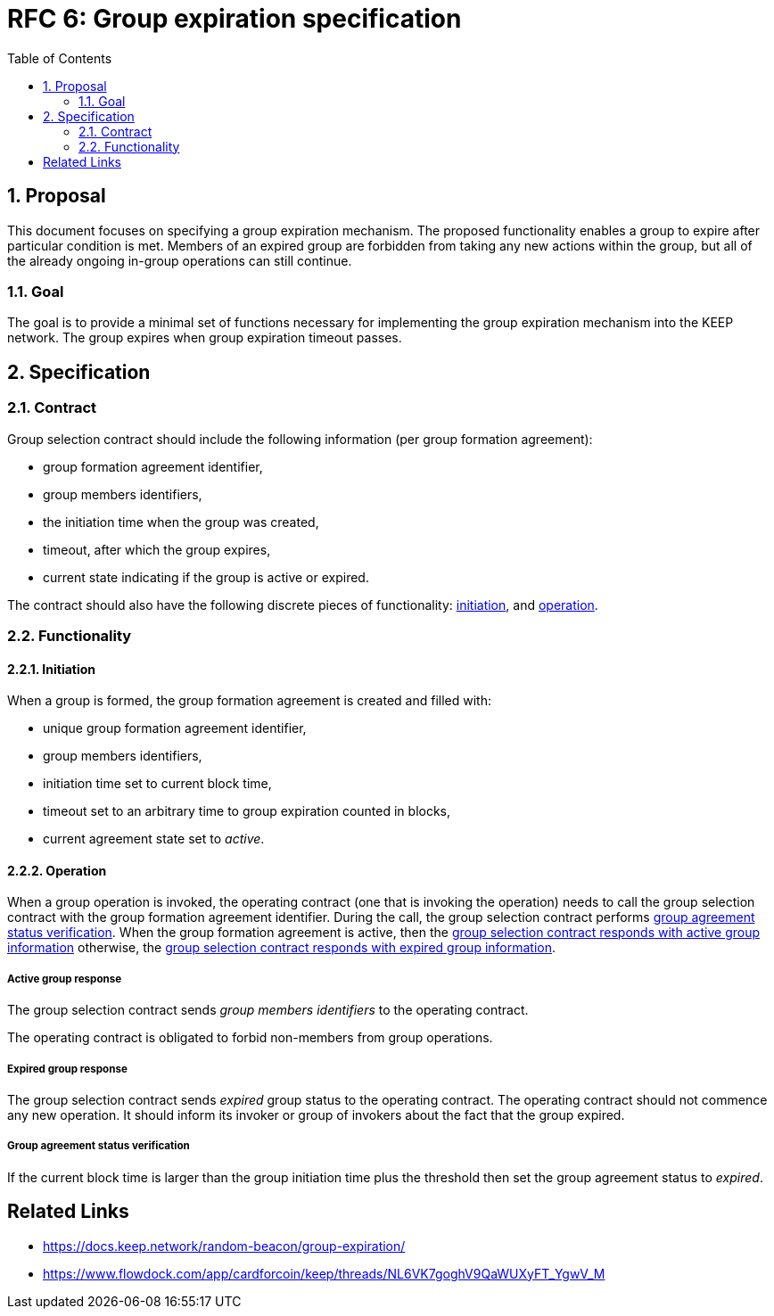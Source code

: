 :toc: macro

= RFC 6: Group expiration specification

:icons: font
:numbered:
toc::[]

== Proposal
This document focuses on specifying a group expiration mechanism. The proposed
functionality enables a group to expire after particular condition is met.
Members of an expired group are forbidden from taking any new actions within the
group, but all of the already ongoing in-group operations can still continue. 

=== Goal
The goal is to provide a minimal set of functions necessary for implementing the
group expiration mechanism into the KEEP network. The group expires when group
expiration timeout passes.

== Specification

=== Contract

Group selection contract should include the following information (per group
formation agreement):

- group formation agreement identifier,
- group members identifiers,
- the initiation time when the group was created,
- timeout, after which the group expires,
- current state indicating if the group is active or expired.

The contract should also have the following discrete pieces of functionality:
<<initiation, initiation>>, and <<operation, operation>>.

=== Functionality

[#initiation]
==== Initiation
When a group is formed, the group formation agreement is created and filled
with:

- unique group formation agreement identifier,
- group members identifiers,
- initiation time set to current block time,
- timeout set to an arbitrary time to group expiration counted in blocks,
- current agreement state set to _active_.

[#operation]
==== Operation
When a group operation is invoked, the operating contract (one that is invoking
the operation) needs to call the group selection contract with the group
formation agreement identifier. During the call, the group selection contract
performs <<verification, group agreement status verification>>. When the group
formation agreement is active, then the
<<active, group selection contract responds with active group information>>
otherwise, the 
<<expired, group selection contract responds with expired group information>>.

[#active]
===== Active group response
The group selection contract sends _group members identifiers_ to the operating
contract.

The operating contract is obligated to forbid non-members from group operations.

[#expired]
===== Expired group response
The group selection contract sends _expired_ group status to the operating
contract. The operating contract should not commence any new operation. It
should inform its invoker or group of invokers about the fact that the group
expired.

[#verification]
===== Group agreement status verification
If the current block time is larger than the group initiation time plus the
threshold then set the group agreement status to _expired_.

[bibliography]
== Related Links
- https://docs.keep.network/random-beacon/group-expiration/
- https://www.flowdock.com/app/cardforcoin/keep/threads/NL6VK7goghV9QaWUXyFT_YgwV_M
